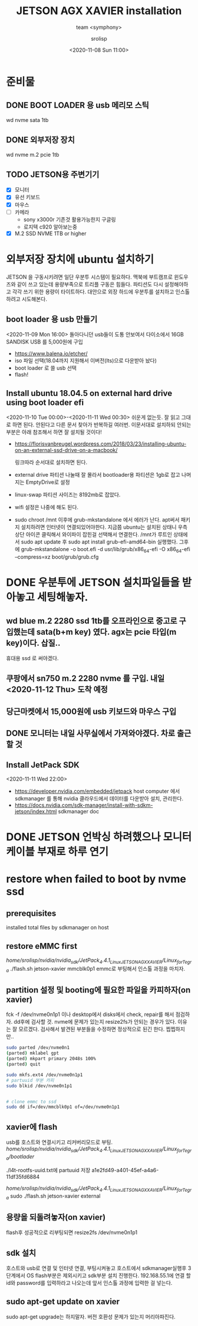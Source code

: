  #+title: JETSON AGX XAVIER installation
#+subtitle: team <symphony>
#+date: <2020-11-08 Sun 11:00>
#+tags: python, bash, elisp, lisp, jetson
#+property: header-args:bash :results verbatim
#+property: header-args:elisp :exports both
#+property: header-args:ipython :session jetson :tangle "jetson-install.py" :exports both
#+OPTIONS: toc:1
#+options: num:1 
#+author: srolisp

* 준비물 

** DONE BOOT LOADER 용 usb 메리모 스틱
   wd nvme sata 1tb
   
** DONE 외부저장 장치
   wd nvme m.2 pcie 1tb
   
** TODO JETSON용 주변기기
   - [X] 모니터
   - [X] 유선 키보드
   - [X] 마우스
   - [ ] 카메라
     + sony x3000r 기존것 활용가능한지 구글링
     + 로지텍 c920 알아보는중
   - [X] M.2 SSD NVME 1TB or higher
  
* 외부저장 장치에 ubuntu 설치하기
  JETSON 을 구동시키려면 일단 우분투 시스템이 필요하다. 맥북에
  부트캠프로 윈도우즈와 같이 쓰고 있는데 용량부족으로 트리플 구동은
  힘들다. 파티션도 다시 설정해야하고 각각 쓰기 위한 용량이
  타이트하다. 대안으로 외장 하드에 우분투를 설치하고 인스톨하려고
  시도해본다.

** boot loader 용 usb 만들기
<2020-11-09 Mon 16:00>
돌아다니던 usb들이 도통 안보여서 다이소에서 16GB SANDISK USB 를 5,000원에 구입
- https://www.balena.io/etcher/
- iso 파일 선택(18.04까지 지원해서 이버전(lts)으로 다운받아 놨다)
- boot loader 로 쓸 usb 선택
- flash!

** Install ubuntu 18.04.5 on external hard drive using boot loader efi
<2020-11-10 Tue 00:00>-<2020-11-11 Wed 00:30>
쉬운게 없는듯. 잘 읽고 그대로 하면 된다. 안된다고 다른 문서 찾아가 반복하길 여러번.
이문서대로 설치하되 안되는 부분은 아래 참조해서 하면 잘 설치될 것이다!
- https://florisvanbreugel.wordpress.com/2018/03/23/installing-ubuntu-on-an-external-ssd-drive-on-a-macbook/
  
  링크따라 순서대로 설치하면 된다.
- external drive 파티션 나눌때 잘 몰라서 bootloader용 파티션은 1gb로 잡고 나머지는 EmptyDrive로 설정
- linux-swap 파티션 사이즈는 8192mb로 잡았다.
- wifi 설정은 나중에 해도 된다.
- sudo chroot /mnt 이후에 grub-mkstandalone 에서 에러가 난다.
  apt써서 패키지 설치하려면 인터넷이 연결되있어야한다. 지금쯤 ubuntu는 설치된 상태니 우측 상단 아이콘 클릭해서 와이파이 잡힌걸 선택해서 연결한다.
  /mnt가 루트인 상태에서 sudo apt update 후
  sudo apt install grub-efi-amd64-bin 실행했다.
  그후에 grub-mkstandalone -o boot.efi -d usr/lib/grub/x86_64-efi -O x86_64-efi --compress=xz boot/grub/grub.cfg


* DONE 우분투에 JETSON 설치파일들을 받아놓고 세팅해놓자.

** wd blue m.2 2280 ssd 1tb를 오프라인으로 중고로 구입했는데 sata(b+m key) 였다. agx는 pcie 타입(m key)이다. 삽질..
   휴대용 ssd 로 써야겠다.

** 쿠팡에서 sn750 m.2 2280 nvme 를 구입. 내일 <2020-11-12 Thu> 도착 예정

** 당근마켓에서 15,000원에 *usb* 키보드와 마우스 구입

** DONE 모니터는 내일 사무실에서 가져와야겠다. 차로 출근할 것

** Install JetPack SDK
   <2020-11-11 Wed 22:00>
   - https://developer.nvidia.com/embedded/jetpack
     host computer 에서 sdkmanager 를 통해 nvidia 클라우드에서 데이터를 다운받아 설치, 관리한다.
   - https://docs.nvidia.com/sdk-manager/install-with-sdkm-jetson/index.html
     sdkmanager doc

* DONE JETSON 언박싱 하려했으나 모니터 케이블 부재로 하루 연기

* restore when failed to boot by nvme ssd

** prerequisites
   installed total files by sdkmanager on host

** restore eMMC first
   /home/srolisp/nvidia/nvidia_sdk/JetPack_4.4.1_Linux_JETSON_AGX_XAVIER/Linux_for_Tegra/
   ./flash.sh jetson-xavier mmcblk0p1
   emmc로 부팅해서 인스톨 과정을 마치자.
   
** partition 설정 및 booting에 필요한 파일을 카피하자(on xavier)
   fck -f /dev/nvme0n1p1 이나 desktop에서 disks에서 check, repair를
   해서 점검하자.  dd후에 검사할 것. nvme에 문제가 있는지 resize2fs가
   안되는 경우가 있다. 이유는 잘 모르겠다. 검사해서 발견된 부분들을
   수정하면 정상적으로 된긴 한다. 찝찝하지만..
   #+begin_src bash
     sudo parted /dev/nvme0n1
     (parted) mklabel gpt
     (parted) mkpart primary 2048s 100%
     (parted) quit

     sudo mkfs.ext4 /dev/nvme0n1p1
     # partuuid 부분 카피
     sudo blkid /dev/nvme0n1p1


     # clone emmc to ssd
     sudo dd if=/dev/mmcblk0p1 of=/dev/nvme0n1p1
   #+end_src

** xavier에 flash
   usb를 호스트와 연결시키고 리커버리모드로 부팅. 
   /home/srolisp/nvidia/nvidia_sdk/JetPack_4.4.1_Linux_JETSON_AGX_XAVIER/Linux_for_Tegra/bootlader/

   ./l4t-rootfs-uuid.txt에 partuuid 저장
   a1e2fd49-a401-45ef-a4a6-11df35fd6884

   /home/srolisp/nvidia/nvidia_sdk/JetPack_4.4.1_Linux_JETSON_AGX_XAVIER/Linux_for_Tegra/
   sudo ./flash.sh jetson-xavier external

** 용량을 되돌려놓자(on xavier)
   flash후 성공적으로 리부팅되면
   resize2fs /dev/nvme0n1p1 

** sdk 설치
   호스트와 usb로 연결 및 인터넷 연결, 부팅시켜놓고 호스트에서
   sdkmanager실행후 3단계에서 OS flash부분은 제외시키고 sdk부분 설치
   진행한다. 192.168.55.1에 연결 할 id와 password를 입력하라고
   나오는데 앞서 인스톨 과정에 입력한 걸 넣는다.

** sudo apt-get update on xavier
   sudo apt-get upgrade는 하지말자. 버전 호환성 문제가 있는지
   머리아파진다.

